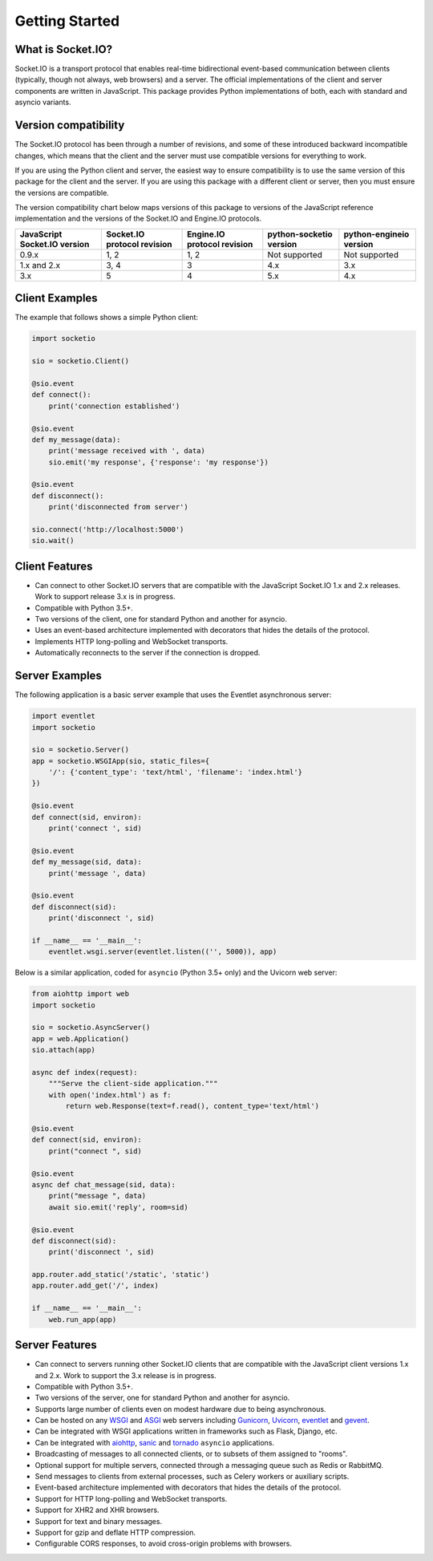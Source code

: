 .. socketio documentation master file, created by
   sphinx-quickstart on Sat Jun 13 23:41:23 2015.
   You can adapt this file completely to your liking, but it should at least
   contain the root `toctree` directive.

Getting Started
===============

What is Socket.IO?
------------------

Socket.IO is a transport protocol that enables real-time bidirectional
event-based communication between clients (typically, though not always,
web browsers) and a server. The official implementations of the client
and server components are written in JavaScript. This package provides
Python implementations of both, each with standard and asyncio variants.

Version compatibility
---------------------

The Socket.IO protocol has been through a number of revisions, and some of these
introduced backward incompatible changes, which means that the client and the
server must use compatible versions for everything to work.

If you are using the Python client and server, the easiest way to ensure compatibility
is to use the same version of this package for the client and the server. If you are
using this package with a different client or server, then you must ensure the
versions are compatible.

The version compatibility chart below maps versions of this package to versions
of the JavaScript reference implementation and the versions of the Socket.IO and
Engine.IO protocols.

+------------------------------+-----------------------------+-----------------------------+-------------------------+-------------------------+
| JavaScript Socket.IO version | Socket.IO protocol revision | Engine.IO protocol revision | python-socketio version | python-engineio version |
+==============================+=============================+=============================+=========================+=========================+
| 0.9.x                        | 1, 2                        | 1, 2                        | Not supported           | Not supported           |
+------------------------------+-----------------------------+-----------------------------+-------------------------+-------------------------+
| 1.x and 2.x                  | 3, 4                        | 3                           | 4.x                     | 3.x                     |
+------------------------------+-----------------------------+-----------------------------+-------------------------+-------------------------+
| 3.x                          | 5                           | 4                           | 5.x                     | 4.x                     |
+------------------------------+-----------------------------+-----------------------------+-------------------------+-------------------------+

Client Examples
---------------

The example that follows shows a simple Python client:

.. code:: python

    import socketio

    sio = socketio.Client()

    @sio.event
    def connect():
        print('connection established')

    @sio.event
    def my_message(data):
        print('message received with ', data)
        sio.emit('my response', {'response': 'my response'})

    @sio.event
    def disconnect():
        print('disconnected from server')

    sio.connect('http://localhost:5000')
    sio.wait()

Client Features
---------------

- Can connect to other Socket.IO servers that are compatible with the
  JavaScript Socket.IO 1.x and 2.x releases. Work to support release 3.x is in
  progress.
- Compatible with Python 3.5+.
- Two versions of the client, one for standard Python and another for
  asyncio.
- Uses an event-based architecture implemented with decorators that
  hides the details of the protocol.
- Implements HTTP long-polling and WebSocket transports.
- Automatically reconnects to the server if the connection is dropped.

Server Examples
---------------

The following application is a basic server example that uses the Eventlet
asynchronous server:

.. code:: python

    import eventlet
    import socketio

    sio = socketio.Server()
    app = socketio.WSGIApp(sio, static_files={
        '/': {'content_type': 'text/html', 'filename': 'index.html'}
    })

    @sio.event
    def connect(sid, environ):
        print('connect ', sid)

    @sio.event
    def my_message(sid, data):
        print('message ', data)

    @sio.event
    def disconnect(sid):
        print('disconnect ', sid)

    if __name__ == '__main__':
        eventlet.wsgi.server(eventlet.listen(('', 5000)), app)

Below is a similar application, coded for ``asyncio`` (Python 3.5+ only) and the
Uvicorn web server:

.. code:: python

    from aiohttp import web
    import socketio

    sio = socketio.AsyncServer()
    app = web.Application()
    sio.attach(app)

    async def index(request):
        """Serve the client-side application."""
        with open('index.html') as f:
            return web.Response(text=f.read(), content_type='text/html')

    @sio.event
    def connect(sid, environ):
        print("connect ", sid)

    @sio.event
    async def chat_message(sid, data):
        print("message ", data)
        await sio.emit('reply', room=sid)

    @sio.event
    def disconnect(sid):
        print('disconnect ', sid)

    app.router.add_static('/static', 'static')
    app.router.add_get('/', index)

    if __name__ == '__main__':
        web.run_app(app)

Server Features
---------------

- Can connect to servers running other Socket.IO clients that are compatible
  with the JavaScript client versions 1.x and 2.x. Work to support the 3.x
  release is in progress.
- Compatible with Python 3.5+.
- Two versions of the server, one for standard Python and another for
  asyncio.
- Supports large number of clients even on modest hardware due to being
  asynchronous.
- Can be hosted on any `WSGI <https://wsgi.readthedocs.io/en/latest/index.html>`_ and
  `ASGI <https://asgi.readthedocs.io/en/latest/>`_ web servers including
  `Gunicorn <https://gunicorn.org/>`_, `Uvicorn <https://github.com/encode/uvicorn>`_,
  `eventlet <http://eventlet.net/>`_ and `gevent <http://gevent.org>`_.
- Can be integrated with WSGI applications written in frameworks such as Flask, Django,
  etc.
- Can be integrated with `aiohttp <http://aiohttp.readthedocs.io/>`_,
  `sanic <http://sanic.readthedocs.io/>`_ and `tornado <http://www.tornadoweb.org/>`_
  ``asyncio`` applications.
- Broadcasting of messages to all connected clients, or to subsets of them
  assigned to "rooms".
- Optional support for multiple servers, connected through a messaging queue
  such as Redis or RabbitMQ.
- Send messages to clients from external processes, such as Celery workers or
  auxiliary scripts.
- Event-based architecture implemented with decorators that hides the details
  of the protocol.
- Support for HTTP long-polling and WebSocket transports.
- Support for XHR2 and XHR browsers.
- Support for text and binary messages.
- Support for gzip and deflate HTTP compression.
- Configurable CORS responses, to avoid cross-origin problems with browsers.
